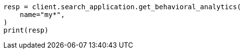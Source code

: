 // This file is autogenerated, DO NOT EDIT
// behavioral-analytics/apis/list-analytics-collection.asciidoc:111

[source, python]
----
resp = client.search_application.get_behavioral_analytics(
    name="my*",
)
print(resp)
----
